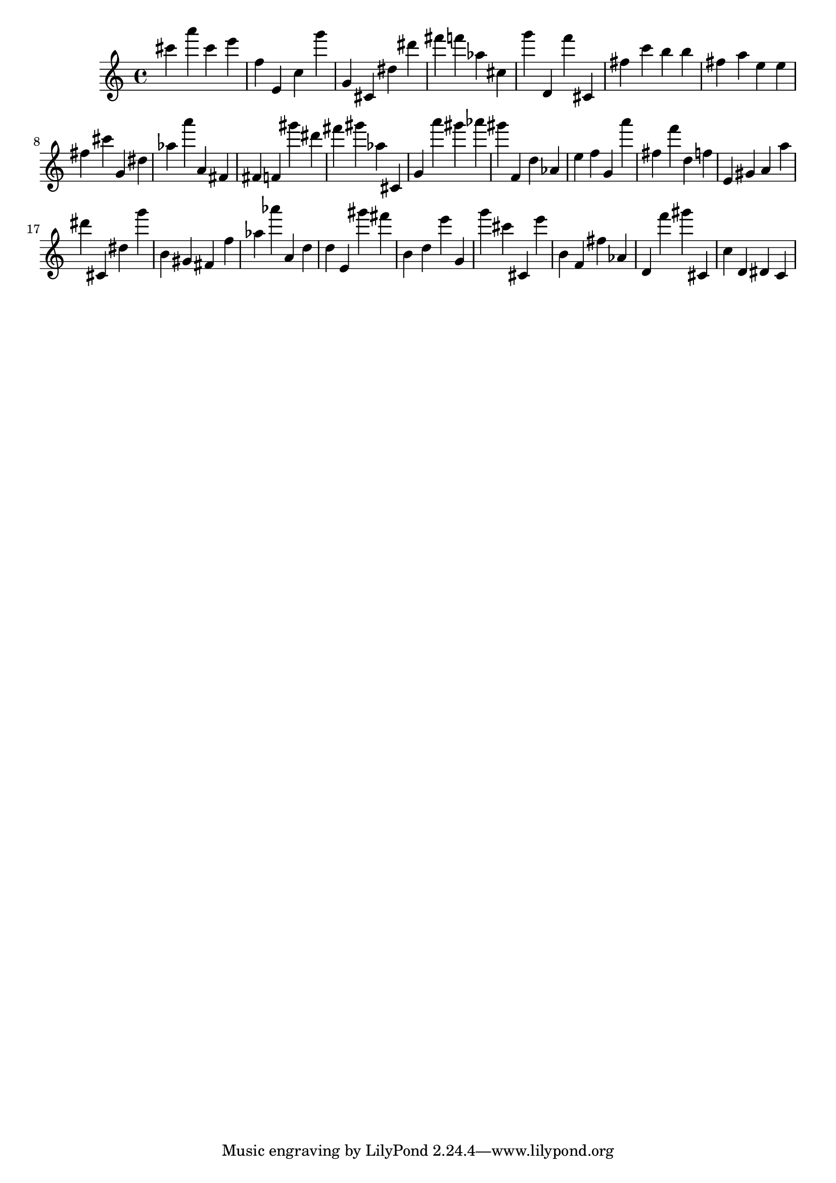 \version "2.18.2"

\score {

{
\clef treble
cis''' a''' cis''' e''' f'' e' c'' g''' g' cis' dis'' dis''' fis''' f''' as'' cis'' g''' d' f''' cis' fis'' c''' b'' b'' fis'' a'' e'' e'' fis'' cis''' g' dis'' as'' a''' a' fis' fis' f' gis''' dis''' fis''' gis''' as'' cis' g' a''' gis''' as''' gis''' f' d'' as' e'' f'' g' a''' fis'' f''' d'' f'' e' gis' a' a'' dis''' cis' dis'' g''' b' gis' fis' f'' as'' as''' a' d'' d'' e' gis''' fis''' b' d'' e''' g' g''' cis''' cis' e''' b' f' fis'' as' d' f''' gis''' cis' c'' d' dis' c' 
}

 \midi { }
 \layout { }
}